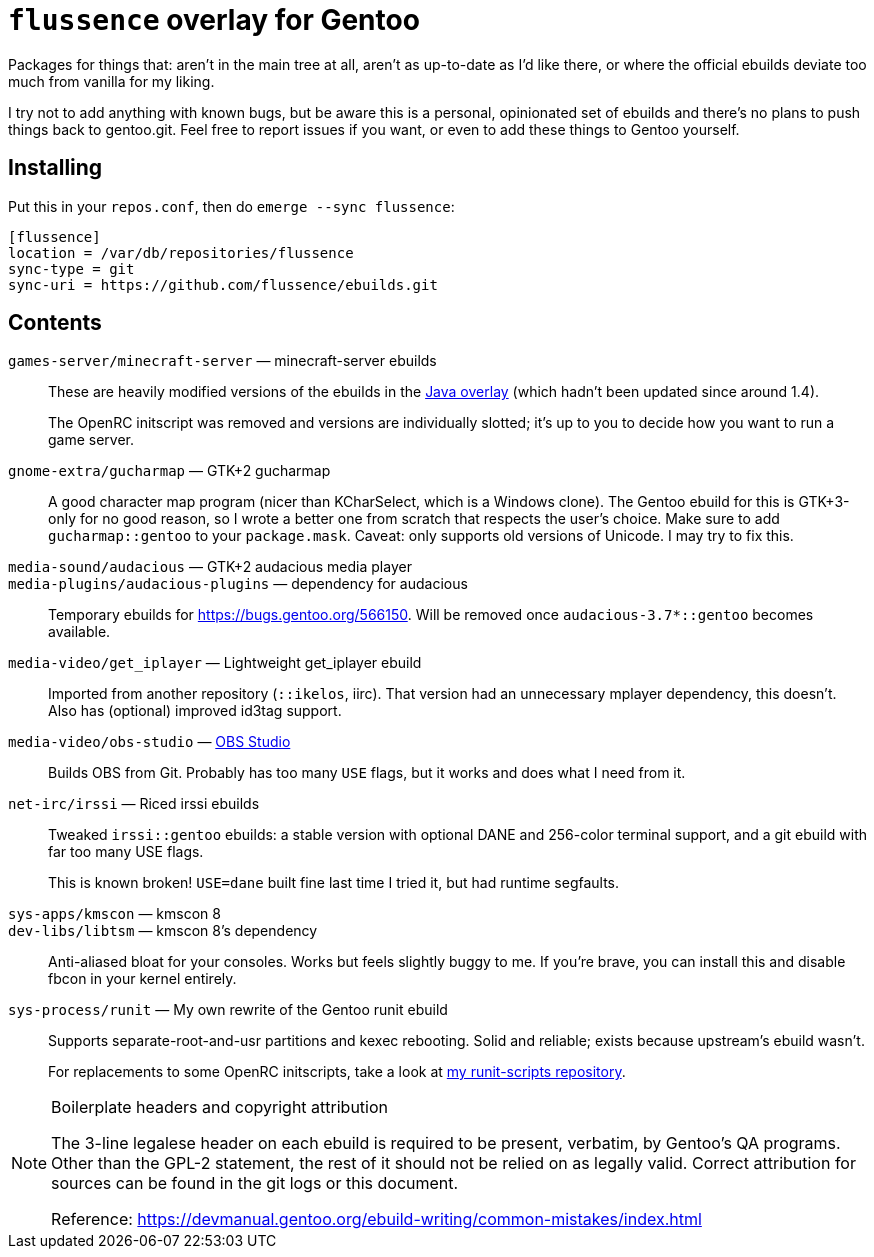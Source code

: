 `flussence` overlay for Gentoo
==============================

Packages for things that:
aren't in the main tree at all,
aren't as up-to-date as I'd like there,
or where the official ebuilds deviate too much from vanilla for my liking.

I try not to add anything with known bugs,
but be aware this is a personal, opinionated set of ebuilds
and there's no plans to push things back to gentoo.git.
Feel free to report issues if you want,
or even to add these things to Gentoo yourself.

Installing
----------

Put this in your `repos.conf`, then do `emerge --sync flussence`:

    [flussence]
    location = /var/db/repositories/flussence
    sync-type = git
    sync-uri = https://github.com/flussence/ebuilds.git

Contents
--------
`games-server/minecraft-server` — minecraft-server ebuilds::
+
--
These are heavily modified versions of the ebuilds in the
http://git.overlays.gentoo.org/gitweb/?p=proj/java.git;a=summary[Java overlay]
(which hadn't been updated since around 1.4).

The OpenRC initscript was removed and versions are individually slotted;
it's up to you to decide how you want to run a game server.
--

`gnome-extra/gucharmap` — GTK+2 gucharmap::
A good character map program (nicer than KCharSelect, which is a Windows clone).
The Gentoo ebuild for this is GTK+3-only for no good reason,
so I wrote a better one from scratch that respects the user's choice.
Make sure to add `gucharmap::gentoo` to your `package.mask`.
Caveat: only supports old versions of Unicode. I may try to fix this.

`media-sound/audacious` — GTK+2 audacious media player::
`media-plugins/audacious-plugins` — dependency for audacious::
Temporary ebuilds for https://bugs.gentoo.org/566150.
Will be removed once `audacious-3.7*::gentoo` becomes available.

`media-video/get_iplayer` — Lightweight get_iplayer ebuild::
Imported from another repository (`::ikelos`, iirc).
That version had an unnecessary mplayer dependency, this doesn't.
Also has (optional) improved id3tag support.

`media-video/obs-studio` — https://github.com/jp9000/obs-studio[OBS Studio]::
Builds OBS from Git.
Probably has too many `USE` flags, but it works and does what I need from it.

`net-irc/irssi` — Riced irssi ebuilds::
+
--
Tweaked `irssi::gentoo` ebuilds:
a stable version with optional DANE and 256-color terminal support,
and a git ebuild with far too many USE flags.

This is known broken!
`USE=dane` built fine last time I tried it, but had runtime segfaults.
--

`sys-apps/kmscon` — kmscon 8::
`dev-libs/libtsm` — kmscon 8's dependency::
Anti-aliased bloat for your consoles. Works but feels slightly buggy to me.
If you're brave, you can install this and disable fbcon in your kernel entirely.

`sys-process/runit` — My own rewrite of the Gentoo runit ebuild::
+
--
Supports separate-root-and-usr partitions and kexec rebooting.
Solid and reliable; exists because upstream's ebuild wasn't.

For replacements to some OpenRC initscripts, take a look at
https://gitlab.com/flussence/runit-scripts[my runit-scripts repository].
--

[NOTE]
.Boilerplate headers and copyright attribution
================================================================================
The 3-line legalese header on each ebuild is required to be present, verbatim,
by Gentoo's QA programs. Other than the GPL-2 statement, the rest of it should
not be relied on as legally valid. Correct attribution for sources can be found
in the git logs or this document.

Reference:
https://devmanual.gentoo.org/ebuild-writing/common-mistakes/index.html
================================================================================
